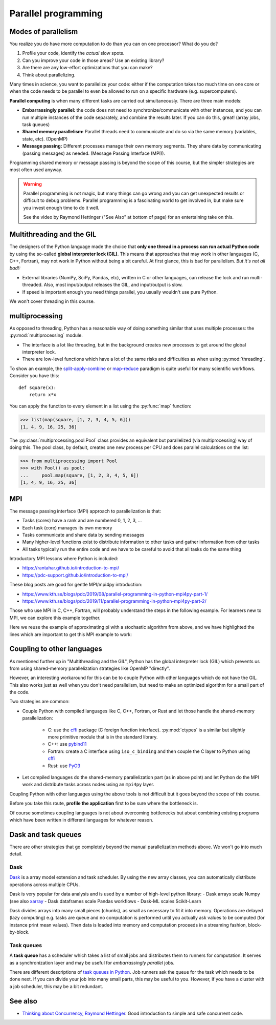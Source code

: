 Parallel programming
====================

.. questions::

   - When you need more than one processor, what do you do?
   - How can we use more than one processor/core in Python?

.. objectives::

   - Understand the major strategies of parallelizing code
   - Understand mechanics of the ``multiprocessing`` package
   - Know when to use more advanced packages or approaches



Modes of parallelism
--------------------

You realize you do have more computation to do than you can on one processor?
What do you do?

1. Profile your code, identify the *actual* slow spots.

2. Can you improve your code in those areas?  Use an existing library?

3. Are there are any low-effort optimizations that you can make?

4. Think about parallelizing.


Many times in science, you want to parallelize your code: either if the computation
takes too much time on one core or when the code needs to be parallel to even
be allowed to run on a specific hardware (e.g. supercomputers).

**Parallel computing** is when many different tasks are carried out
simultaneously.  There are three main models:

* **Embarrassingly parallel:** the code does not need to synchronize/communicate
  with other instances, and you can run
  multiple instances of the code separately, and combine the results
  later.  If you can do this, great!  (array jobs, task queues)

* **Shared memory parallelism:** Parallel threads need to communicate and do so via
  the same memory (variables, state, etc). (OpenMP)

* **Message passing:** Different processes manage their own memory segments. They share data
  by communicating (passing messages) as needed. (Message Passing Interface (MPI)).

Programming shared memory or message passing is beyond the scope of
this course, but the simpler strategies are most often used anyway.

.. warning::

   Parallel programming is not magic, but many things can go wrong and
   you can get unexpected results or difficult to debug problems.
   Parallel programming is a fascinating world to get involved in, but
   make sure you invest enough time to do it well.

   See the video by Raymond Hettinger ("See Also" at bottom
   of page) for an entertaining take on this.



Multithreading and the GIL
--------------------------

The designers of the Python language made the choice
that **only one thread in a process can run actual Python code**
by using the so-called **global interpreter lock (GIL)**.
This means that approaches that may work in other languages (C, C++, Fortran),
may not work in Python without being a bit careful.
At first glance, this is bad for parallelism.  *But it's not all bad!:*

* External libraries (NumPy, SciPy, Pandas, etc), written in C or other
  languages, can release the lock and run multi-threaded.  Also, most
  input/output releases the GIL, and input/output is slow.

* If speed is important enough you need things parallel, you usually
  wouldn't use pure Python.

We won't cover threading in this course.

.. seealso::

   * `More on the global interpreter lock
     <https://wiki.python.org/moin/GlobalInterpreterLock>`__
   * `Threading python module
     <https://docs.python.org/3/library/threading.html>`__.  This is
     very low level and you shouldn't use it unless you really know what
     you are doing.
   * We recommend you find a UNIX threading tutorial first before embarking
     on using the `threading
     <https://docs.python.org/3/library/threading.html>`__ module.



multiprocessing
---------------

As opposed to threading, Python has a reasonable way of doing
something similar that uses multiple processes: the
:py:mod:`multiprocessing` module.

* The interface is a lot like threading, but in the background creates
  new processes to get around the global interpreter lock.

* There are low-level functions which have a lot of the same risks and
  difficulties as when using :py:mod:`threading`.

To show an example,
the `split-apply-combine <https://doi.org/10.18637%2Fjss.v040.i01>`__
or `map-reduce <https://en.wikipedia.org/wiki/MapReduce>`__ paradigm is
quite useful for many scientific workflows.  Consider you have this::

  def square(x):
      return x*x

You can apply the function to every element in a list using the
:py:func:`map` function:

.. code-block:: pycon

  >>> list(map(square, [1, 2, 3, 4, 5, 6]))
  [1, 4, 9, 16, 25, 36]

The :py:class:`multiprocessing.pool.Pool` class provides an equivalent but
parallelized (via multiprocessing) way of doing this.  The pool class,
by default, creates one new process per CPU and does parallel
calculations on the list:

.. code-block:: pycon

  >>> from multiprocessing import Pool
  >>> with Pool() as pool:
  ...     pool.map(square, [1, 2, 3, 4, 5, 6])
  [1, 4, 9, 16, 25, 36]


.. challenge:: Parallel-1, multiprocessing

   Here, you find some code which calculates pi by a stochastic
   algorithm.  You don't really need to worry how the algorithm works,
   but it computes random points in a 1x1 square, and computes the
   number that fall into a circle.  Copy it into a Jupyter notebook
   and use the ``%%timeit`` cell magic on the computation part (the
   one highlighted line after timeit below):

   .. code-block:: python
      :emphasize-lines: 20

      import random

      def sample(n):
          """Make n trials of points in the square.  Return (n, number_in_circle)

          This is our basic function.  By design, it returns everything it\
          needs to compute the final answer: both n (even though it is an input
          argument) and n_inside_circle.  To compute our final answer, all we
          have to do is sum up the n:s and the n_inside_circle:s and do our
          computation"""
          n_inside_circle = 0
          for i in range(n):
              x = random.random()
              y = random.random()
              if x**2 + y**2 < 1.0:
                  n_inside_circle += 1
          return n, n_inside_circle

      %%timeit
      n, n_inside_circle = sample(10**6)

      pi = 4.0 * (n_inside_circle / n)
      pi

   Using the :py:class:`multiprocessing.pool.Pool` code from the lesson, run
   the ``sample`` function 10 times, each with ``10**5`` samples
   only.  Combine the results and time the calculation.  What is the
   difference in time taken?

   (optional, advanced) Do the same but with
   :py:class:`multiprocessing.pool.ThreadPool` instead.  This works identically
   to ``Pool``, but uses threads instead of different processes.
   Compare the time taken.

   .. solution::

      See the finished notebook here:

      .. toctree::

	 parallel-pi-multiprocessing

      You notice the version with ``ThreadPool`` is no faster, and
      probably takes even longer.  This is because this is a
      pure-Python function which can not run simultaneously in
      multiple threads.

.. challenge:: (advanced) Parallel-2 Running on a cluster

   How does the pool know how many CPUs to take?  What happens if you
   run on a computer cluster and request only part of the CPUs on a
   node?

   .. solution::

      Pool by default uses one process for each CPU on the node - it
      doesn't know about your cluster's scheduling system.  It's
      possible that you have permission to use 2 CPUs but it is trying
      to use 12.  This is generally a bad situation, and will just
      slow you down (and make other users on the same node upset)!

      You either need to be able to specify the number of CPUs to use
      (and pass it the right number), or make it aware of the cluster
      system.  For example, on a Slurm cluster you would check the
      environment variable ``SLURM_CPUS_PER_TASK``.

      Whatever you do, document what your code is doing under the
      hood, so that other users know what is going on (we've learned
      this from experience...).


MPI
---

The message passing interface (MPI) approach to parallelization
is that:

- Tasks (cores) have a rank and are numbered 0, 1, 2, 3, ...
- Each task (core) manages its own memory
- Tasks communicate and share data by sending messages
- Many higher-level functions exist to distribute information to other tasks
  and gather information from other tasks
- All tasks typically run the entire code and we have to be careful to avoid
  that all tasks do the same thing

Introductory MPI lessons where Python is included:

- https://rantahar.github.io/introduction-to-mpi/
- https://pdc-support.github.io/introduction-to-mpi/

These blog posts are good for gentle MPI/mpi4py introduction:

- https://www.kth.se/blogs/pdc/2019/08/parallel-programming-in-python-mpi4py-part-1/
- https://www.kth.se/blogs/pdc/2019/11/parallel-programming-in-python-mpi4py-part-2/

Those who use MPI in C, C++, Fortran, will probably understand the steps in the
following example. For learners new to MPI, we can explore this example
together.

Here we reuse the example of approximating pi with a stochastic
algorithm from above, and we have highlighted the lines which are important
to get this MPI example to work:

.. code-block:: python
   :emphasize-lines: 3,23-25,29,39,42

   import random
   import time
   from mpi4py import MPI


   def sample(n):
       """Make n trials of points in the square.  Return (n, number_in_circle)

       This is our basic function.  By design, it returns everything it\
       needs to compute the final answer: both n (even though it is an input
       argument) and n_inside_circle.  To compute our final answer, all we
       have to do is sum up the n:s and the n_inside_circle:s and do our
       computation"""
       n_inside_circle = 0
       for i in range(n):
           x = random.random()
           y = random.random()
           if x ** 2 + y ** 2 < 1.0:
               n_inside_circle += 1
       return n, n_inside_circle


   comm = MPI.COMM_WORLD
   size = comm.Get_size()
   rank = comm.Get_rank()

   n = 10 ** 7

   if size > 1:
       n_task = int(n / size)
   else:
       n_task = n

   t0 = time.perf_counter()
   n, n_inside_circle = sample(n_task)
   t = time.perf_counter() - t0

   print(f"before gather: rank {rank}, n_inside_circle: {n_inside_circle}")
   n_inside_circle = comm.gather(n_inside_circle, root=0)
   print(f"after gather: rank {rank}, n_inside_circle: {n_inside_circle}")

   if rank == 0:
       pi_estimate = 4.0 * sum(n_inside_circle) / n
       print(
           f"\nnumber of darts: {n}, estimate: {pi_estimate}, time spent: {t:.2} seconds"
       )


.. challenge:: Parallel-2, MPI

   We can do this as **exercise or as demo**. Note that this example requires ``mpi4py`` and a
   MPI installation such as for instance `OpenMPI <https://www.open-mpi.org/>`__.

   - Try to run this example on one core: ``$ python example.py``.
   - Then compare the output with a run on multiple cores (in this case 2): ``$ mpiexec -n 2 python example.py``.
   - Can you guess what the ``comm.gather`` function does by looking at the print-outs right before and after.
   - Why do we have the if-statement ``if rank == 0`` at the end?


Coupling to other languages
---------------------------

As mentioned further up in "Multithreading and the GIL", Python has the global
interpreter lock (GIL) which prevents us from using shared-memory
parallelization strategies like OpenMP "directly".

However, an interesting workaround for this can be to couple Python with other
languages which do not have the GIL.  This also works just as well when you don't
need parallelism, but need to make an optimized algorithm for a small part of the code.

Two strategies are common:

- Couple Python with compiled languages like C, C++, Fortran, or Rust and let those handle the shared-memory parallelization:

   - C: use the `cffi <https://cffi.readthedocs.io/>`__ package (C foreign function interface).  :py:mod:`ctypes` is a similar but slightly more primitive module that is in the standard library.
   - C++: use `pybind11 <https://pybind11.readthedocs.io/>`__
   - Fortran: create a C interface using ``iso_c_binding`` and then couple the C layer to Python
     using `cffi <https://cffi.readthedocs.io/>`__
   - Rust: use `PyO3 <https://pyo3.rs/>`__

- Let compiled languages do the shared-memory parallelization part (as in above
  point) and let Python do the MPI work and distribute tasks across nodes using
  an ``mpi4py`` layer.

Coupling Python with other languages using the above tools is not difficult but
it goes beyond the scope of this course.

Before you take this route, **profile the application** first to be sure where
the bottleneck is.

Of course sometimes coupling languages is not about overcoming bottlenecks but
about combining existing programs which have been written in different
languages for whatever reason.



Dask and task queues
--------------------

There are other strategies that go completely beyond the manual
parallelization methods above.  We won't go into much detail.

Dask
~~~~

`Dask <https://dask.org/>`__ is a array model extension and task
scheduler.  By using the new array classes, you can automatically
distribute operations across multiple CPUs.

Dask is very popular for data analysis and is used by a number of high-level python library:
- Dask arrays scale Numpy (see also `xarray <http://xarray.pydata.org/en/stable/>`__ 
- Dask dataframes scale Pandas workflows
- Dask-ML scales Scikit-Learn

Dask divides arrays into many small pieces (chunks), as small as necessary to fit it into memory. Operations are delayed (lazy computing) e.g. tasks are queue and no computation is performed until you actually ask values to be computed (for instance print mean values). Then data is loaded into memory and computation proceeds in a streaming fashion, block-by-block.

.. discussion:: Example from dask.org

   .. code-block::

      # Arrays implement the Numpy API
      import dask.array as da
      x = da.random.random(size=(10000, 10000),
                           chunks=(1000, 1000))
      x + x.T - x.mean(axis=0)
      # It runs using multiple threads on your machine.
      # It could also be distributed to multiple machines

.. challenge:: Dask-Examples (optional)

  `Dask examples <https://github.com/dask/dask-examples>`__ illustrate the usage of dask and can be run interactively through `mybinder <https://mybinder.org/>`__. Start an `interactive session on mybinder <https://mybinder.org/v2/gh/dask/dask-examples/master?urlpath=lab>`__ and test/run a few dask examples.

.. warning: dask on HPC

  On HPC, it is important to use `dask-mpi <https://github.com/dask/dask-mpi>`__ that deploys dask using MPI4Py. The setup can be a bit tricky and we recommend the usage of `dask-jobqueue and dask-drmaa <https://docs.dask.org/en/latest/setup/hpc.html#dask-jobqueue-and-dask-drmaa>`__: these packages need to be installed on the target platform (not through conda) to fully benefit from the native underlying MPI libraries.

Task queues
~~~~~~~~~~~

A **task queue** has a scheduler which takes a list of small jobs and
distributes them to runners for computation.  It serves as a
synchronization layer and may be useful for *embarrassingly parallel* jobs.

There are different descriptions of `task queues in Python
<https://www.fullstackpython.com/task-queues.html>`__. Job runners ask
the queue for the task which needs to be done next.  If you can divide
your job into many small parts, this may be useful to you.  However,
if you have a cluster with a job scheduler, this may be a bit
redundant.



See also
--------

* `Thinking about Concurrency, Raymond Hettinger
  <https://youtu.be/Bv25Dwe84g0>`__.  Good introduction to simple and
  safe concurrent code.

.. keypoints::

   - Pure Python is not very good for highly parallel code.
   - Luckily it interfaces to many things which *are* good, and give
     you the full control you need.
